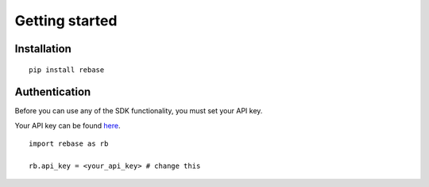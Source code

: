 Getting started
===============

Installation
------------

::

  pip install rebase


Authentication
--------------
Before you can use any of the SDK functionality, you must set your API key.

Your API key can be found `here <https://dashboard.rebase.energy/user>`_.


::

  import rebase as rb

  rb.api_key = <your_api_key> # change this
